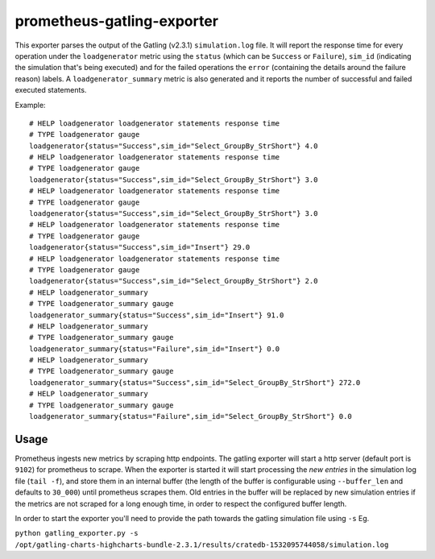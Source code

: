 ===========================
prometheus-gatling-exporter
===========================

This exporter parses the output of the Gatling (v2.3.1) ``simulation.log`` file.
It will report the response time for every operation under the
``loadgenerator`` metric using the ``status`` (which can be ``Success`` or
``Failure``), ``sim_id`` (indicating the simulation that's being executed) and
for the failed operations the ``error`` (containing the details around the
failure reason) labels.
A ``loadgenerator_summary`` metric is also generated and it reports the number
of successful and failed executed statements.

Example::

    # HELP loadgenerator loadgenerator statements response time
    # TYPE loadgenerator gauge
    loadgenerator{status="Success",sim_id="Select_GroupBy_StrShort"} 4.0
    # HELP loadgenerator loadgenerator statements response time
    # TYPE loadgenerator gauge
    loadgenerator{status="Success",sim_id="Select_GroupBy_StrShort"} 3.0
    # HELP loadgenerator loadgenerator statements response time
    # TYPE loadgenerator gauge
    loadgenerator{status="Success",sim_id="Select_GroupBy_StrShort"} 3.0
    # HELP loadgenerator loadgenerator statements response time
    # TYPE loadgenerator gauge
    loadgenerator{status="Success",sim_id="Insert"} 29.0
    # HELP loadgenerator loadgenerator statements response time
    # TYPE loadgenerator gauge
    loadgenerator{status="Success",sim_id="Select_GroupBy_StrShort"} 2.0
    # HELP loadgenerator_summary
    # TYPE loadgenerator_summary gauge
    loadgenerator_summary{status="Success",sim_id="Insert"} 91.0
    # HELP loadgenerator_summary
    # TYPE loadgenerator_summary gauge
    loadgenerator_summary{status="Failure",sim_id="Insert"} 0.0
    # HELP loadgenerator_summary
    # TYPE loadgenerator_summary gauge
    loadgenerator_summary{status="Success",sim_id="Select_GroupBy_StrShort"} 272.0
    # HELP loadgenerator_summary
    # TYPE loadgenerator_summary gauge
    loadgenerator_summary{status="Failure",sim_id="Select_GroupBy_StrShort"} 0.0


Usage
=====
Prometheus ingests new metrics by scraping http endpoints. The gatling exporter
will start a http server (default port is ``9102``) for prometheus to scrape.
When the exporter is started it will start processing the *new entries* in the
simulation log file (``tail -f``), and store them in an internal buffer (the
length of the buffer is configurable using ``--buffer_len`` and defaults to
``30_000``) until prometheus scrapes them.
Old entries in the buffer will be replaced by new simulation entries if the
metrics are not scraped for a long enough time, in order to respect the
configured buffer length.

In order to start the exporter you'll need to provide the path towards the
gatling simulation file using ``-s`` Eg.

``python gatling_exporter.py -s /opt/gatling-charts-highcharts-bundle-2.3.1/results/cratedb-1532095744058/simulation.log``
